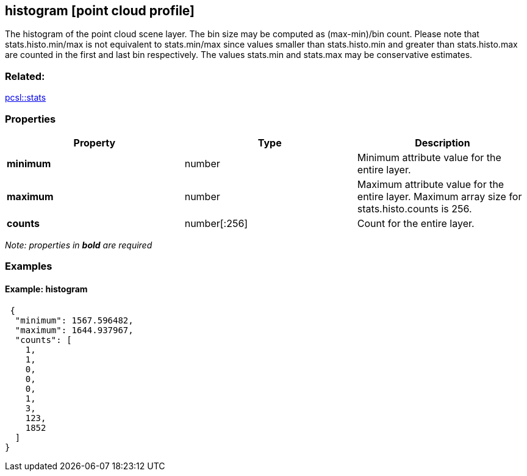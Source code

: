 == histogram [point cloud profile]

The histogram of the point cloud scene layer. The bin size may be
computed as (max-min)/bin count. Please note that stats.histo.min/max is
not equivalent to stats.min/max since values smaller than
stats.histo.min and greater than stats.histo.max are counted in the
first and last bin respectively. The values stats.min and stats.max may
be conservative estimates.

=== Related:

link:stats.pcsl.adoc[pcsl::stats]

=== Properties

[width="100%",cols="34%,33%,33%",options="header",]
|===
|Property |Type |Description
|*minimum* |number |Minimum attribute value for the entire layer.
|*maximum* |number |Maximum attribute value for the entire layer. Maximum array size for stats.histo.counts is 256.
|*counts* |number[:256] |Count for the entire layer.
|===

_Note: properties in *bold* are required_

=== Examples

==== Example: histogram

[source,json]
----
 {
  "minimum": 1567.596482,
  "maximum": 1644.937967,
  "counts": [
    1,
    1,
    0,
    0,
    0,
    1,
    3,
    123,
    1852
  ]
} 
----
